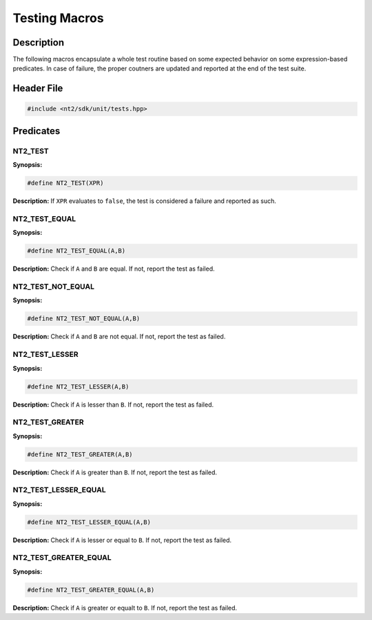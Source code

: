 .. _unit_tests:

Testing Macros
==============

Description
^^^^^^^^^^^
The following macros encapsulate a whole test routine based on some expected behavior
on some expression-based predicates. In case of failure, the proper coutners are
updated and reported at the end of the test suite.

Header File
^^^^^^^^^^^

.. code-block:: cpp

  #include <nt2/sdk/unit/tests.hpp>

Predicates
^^^^^^^^^^

NT2_TEST
-------------

.. index::
    single: NT2_TEST

**Synopsis:**

.. code-block:: cpp

  #define NT2_TEST(XPR)

**Description:** If ``XPR`` evaluates to ``false``, the test is considered a
failure and reported as such.

NT2_TEST_EQUAL
--------------

**Synopsis:**

.. code-block:: cpp

  #define NT2_TEST_EQUAL(A,B)

**Description:** Check if ``A`` and ``B`` are equal. If not, report the test as
failed.

NT2_TEST_NOT_EQUAL
------------------

**Synopsis:**

.. code-block:: cpp

  #define NT2_TEST_NOT_EQUAL(A,B)

**Description:** Check if ``A`` and ``B`` are not equal. If not, report the test
as failed.

NT2_TEST_LESSER
---------------

**Synopsis:**

.. code-block:: cpp

  #define NT2_TEST_LESSER(A,B)

**Description:** Check if ``A`` is lesser than ``B``. If not, report the test as
failed.

NT2_TEST_GREATER
-----------------

**Synopsis:**

.. code-block:: cpp

  #define NT2_TEST_GREATER(A,B)

**Description:** Check if ``A`` is greater than ``B``. If not, report the test as
failed.

NT2_TEST_LESSER_EQUAL
---------------------

**Synopsis:**

.. code-block:: cpp

  #define NT2_TEST_LESSER_EQUAL(A,B)

**Description:** Check if ``A`` is lesser or equal to ``B``. If not, report the
test as failed.

NT2_TEST_GREATER_EQUAL
---------------------------

**Synopsis:**

.. code-block:: cpp

  #define NT2_TEST_GREATER_EQUAL(A,B)

**Description:** Check if ``A`` is greater or equalt to ``B``. If not, report the
test as failed.
